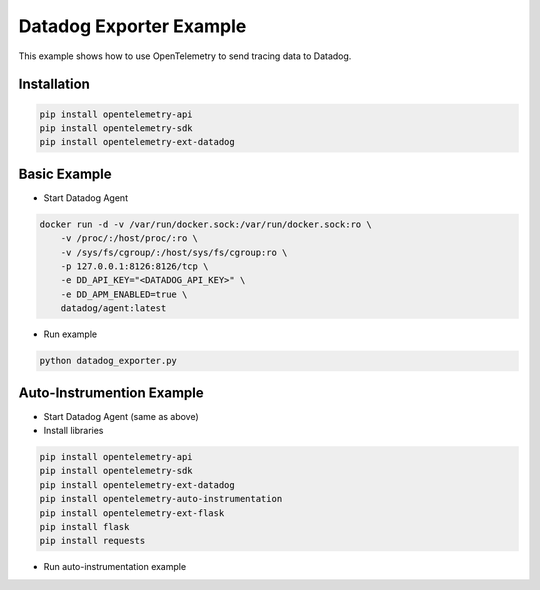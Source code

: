 Datadog Exporter Example
=======================

This example shows how to use OpenTelemetry to send tracing data to Datadog.

Installation
------------

.. code-block:: sh

    pip install opentelemetry-api
    pip install opentelemetry-sdk
    pip install opentelemetry-ext-datadog

Basic Example
-------------

* Start Datadog Agent

.. code-block:: sh

    docker run -d -v /var/run/docker.sock:/var/run/docker.sock:ro \
        -v /proc/:/host/proc/:ro \
        -v /sys/fs/cgroup/:/host/sys/fs/cgroup:ro \
        -p 127.0.0.1:8126:8126/tcp \
        -e DD_API_KEY="<DATADOG_API_KEY>" \
        -e DD_APM_ENABLED=true \
        datadog/agent:latest

* Run example

.. code-block:: sh

    python datadog_exporter.py

Auto-Instrumention Example
--------------------------

* Start Datadog Agent (same as above)

* Install libraries

.. code-block:: sh

    pip install opentelemetry-api
    pip install opentelemetry-sdk
    pip install opentelemetry-ext-datadog
    pip install opentelemetry-auto-instrumentation
    pip install opentelemetry-ext-flask
    pip install flask
    pip install requests

* Run auto-instrumentation example

.. code-block:: sh
    # start server in a terminal
    opentelemetry-auto-instrumentation server.py
    # run client in another terminal
    python client.py testing
    # run client to force server error
    python client.py error
